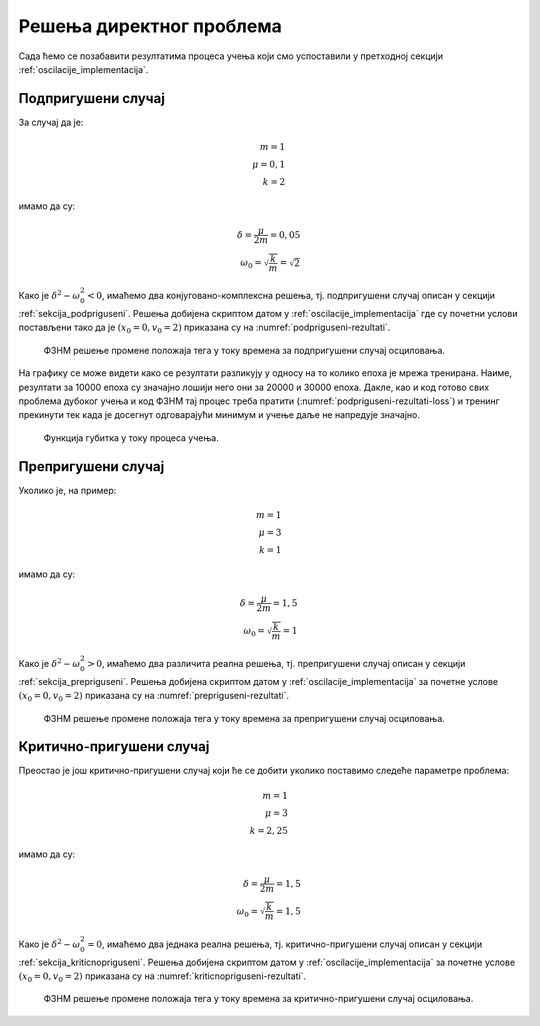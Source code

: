 .. _oscilacije_rezultati:

Решења директног проблема
===============================

Сада ћемо се позабавити резултатима процеса учења који смо успоставили у претходној секцији :ref:`oscilacije_implementacija`. 

Подпригушени случај
----------------------

За случај да је:

.. math:: 
    m = 1 \\
    \mu = 0,1 \\
    k = 2

имамо да су:

.. math:: 
    \delta = \frac{\mu}{2m} = 0,05 \\
    \omega_0 = \sqrt{\frac{k}{m}} = \sqrt{2}

Како је :math:`\delta^2-\omega_0^2 < 0`, имаћемо два конјуговано-комплексна решења, тј. подпригушени случај описан у секцији :ref:`sekcija_podpriguseni`. Решења добијена скриптом датом у :ref:`oscilacije_implementacija` где су почетни услови постављени тако да је :math:`(x_0=0, v_0=2)` приказана су на :numref:`podpriguseni-rezultati`.

.. _podpriguseni-rezultati:

.. figure:: resenje1.png
    :width: 80%

    ФЗНМ решење промене положаја тега у току времена за подпригушени случај осциловања.

На графику се може видети како се резултати разликују у односу на то колико епоха је мрежа тренирана. Наиме, резултати за 10000 епоха су значајно лошији него они за 20000 и 30000 епоха. Дакле, као и код готово свих проблема дубоког учења и код ФЗНМ тај процес треба пратити (:numref:`podpriguseni-rezultati-loss`) и тренинг прекинути тек када је досегнут одговарајући минимум и учење даље не напредује значајно. 

.. _podpriguseni-rezultati-loss:

.. figure:: resenje1-loss.png
    :width: 80%

    Функција губитка у току процеса учења.

Препригушени случај
----------------------

Уколико је, на пример:

.. math:: 
    m = 1 \\
    \mu = 3 \\
    k = 1

имамо да су:

.. math:: 
    \delta = \frac{\mu}{2m} = 1,5 \\
    \omega_0 = \sqrt{\frac{k}{m}} = 1

Како је :math:`\delta^2-\omega_0^2 > 0`, имаћемо два различита реална решења, тј. препригушени случај описан у секцији :ref:`sekcija_prepriguseni`. Решења добијена скриптом датом у :ref:`oscilacije_implementacija` за почетне услове :math:`(x_0=0, v_0=2)` приказана су на :numref:`prepriguseni-rezultati`.

.. _prepriguseni-rezultati:

.. figure:: resenje2.png
    :width: 80%

    ФЗНМ решење промене положаја тега у току времена за препригушени случај осциловања.

Критично-пригушени случај
---------------------------

Преостао је још критично-пригушени случај који ће се добити уколико поставимо следеће параметре проблема:

.. math:: 
    m = 1 \\
    \mu = 3 \\
    k = 2,25

имамо да су:

.. math:: 
    \delta = \frac{\mu}{2m} = 1,5 \\
    \omega_0 = \sqrt{\frac{k}{m}} = 1,5

Како је :math:`\delta^2-\omega_0^2 = 0`, имаћемо два једнака реална решења, тј. критично-пригушени случај описан у секцији :ref:`sekcija_kriticnopriguseni`. Решења добијена скриптом датом у :ref:`oscilacije_implementacija` за почетне услове :math:`(x_0=0, v_0=2)` приказана су на :numref:`kriticnopriguseni-rezultati`.

.. _kriticnopriguseni-rezultati:

.. figure:: resenje3.png
    :width: 80%

    ФЗНМ решење промене положаја тега у току времена за критично-пригушени случај осциловања.

